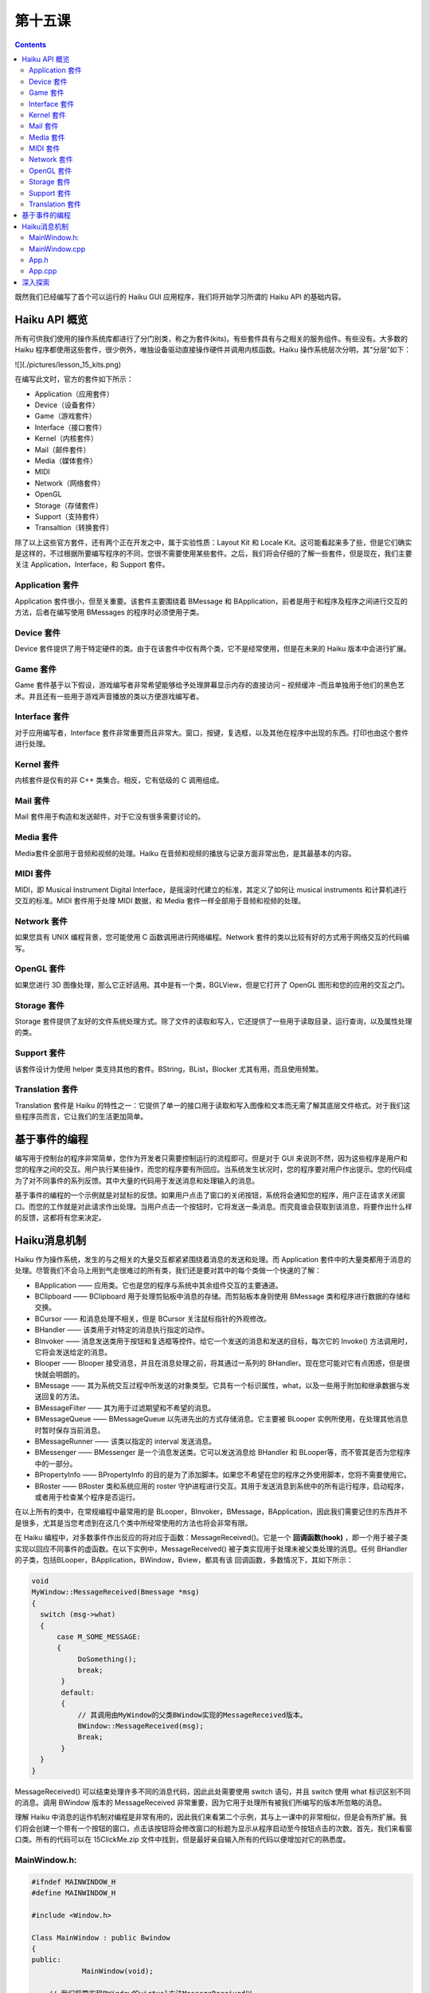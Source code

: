 第十五课
======================

.. contents::

既然我们已经编写了首个可以运行的 Haiku GUI 应用程序，我们将开始学习所谓的 Haiku API 的基础内容。

Haiku API 概览
------------------------------------

所有可供我们使用的操作系统库都进行了分门别类，称之为套件(kits)。有些套件具有与之相关的服务组件。有些没有。大多数的 Haiku 程序都使用这些套件，很少例外，唯独设备驱动直接操作硬件并调用内核函数。Haiku 操作系统层次分明，其“分层”如下：

![](./pictures/lesson_15_kits.png)

在编写此文时，官方的套件如下所示：

* Application（应用套件）     
* Device（设备套件）	      
* Game（游戏套件）	          
* Interface（接口套件）	      
* Kernel（内核套件）	      
* Mail（邮件套件）	          
* Media（媒体套件）
* MIDI
* Network（网络套件）
* OpenGL
* Storage（存储套件）
* Support（支持套件）
* Transaltion（转换套件）

除了以上这些官方套件，还有两个正在开发之中，属于实验性质：Layout Kit 和 Locale Kit。这可能看起来多了些，但是它们确实是这样的，不过根据所要编写程序的不同，您很不需要使用某些套件。之后，我们将会仔细的了解一些套件，但是现在，我们主要关注 Application，Interface，和 Support 套件。

Application 套件
''''''''''''''''''''''''''''''''''''

Application 套件很小，但至关重要。该套件主要围绕着 BMessage 和 BApplication，前者是用于和程序及程序之间进行交互的方法，后者在编写使用 BMessages 的程序时必须使用子类。

Device 套件
''''''''''''''''''''''''''''''''''''

Device 套件提供了用于特定硬件的类。由于在该套件中仅有两个类，它不是经常使用，但是在未来的 Haiku 版本中会进行扩展。

Game 套件
''''''''''''''''''''''''''''''''''''

Game 套件基于以下假设，游戏编写者非常希望能够给予处理屏幕显示内存的直接访问 – 视频缓冲 –而且单独用于他们的黑色艺术。并且还有一些用于游戏声音播放的类以方便游戏编写者。

Interface 套件
''''''''''''''''''''''''''''''''''''

对于应用编写者，Interface 套件非常重要而且非常大。窗口，按键，复选框，以及其他在程序中出现的东西。打印也由这个套件进行处理。

Kernel 套件
''''''''''''''''''''''''''''''''''''

内核套件是仅有的非 C++ 类集合。相反，它有低级的 C 调用组成。

Mail 套件
''''''''''''''''''''''''''''''''''''

Mail 套件用于构造和发送邮件，对于它没有很多需要讨论的。

Media 套件
''''''''''''''''''''''''''''''''''''

Media套件全部用于音频和视频的处理。Haiku 在音频和视频的播放与记录方面非常出色，是其最基本的内容。

MIDI 套件
''''''''''''''''''''''''''''''''''''

MIDI，即 Musical Instrument Digital Interface，是摇滚时代建立的标准，其定义了如何让 musical instruments 和计算机进行交互的标准。MIDI 套件用于处理 MIDI 数据，和 Media 套件一样全部用于音频和视频的处理。

Network 套件
''''''''''''''''''''''''''''''''''''

如果您具有 UNIX 编程背景，您可能使用 C 函数调用进行网络编程。Network 套件的类以比较有好的方式用于网络交互的代码编写。

OpenGL 套件
''''''''''''''''''''''''''''''''''''

如果您进行 3D 图像处理，那么它正好适用。其中是有一个类，BGLView，但是它打开了 OpenGL 图形和您的应用的交互之门。

Storage 套件
''''''''''''''''''''''''''''''''''''

Storage 套件提供了友好的文件系统处理方式。除了文件的读取和写入，它还提供了一些用于读取目录，运行查询，以及属性处理的类。

Support 套件
''''''''''''''''''''''''''''''''''''

该套件设计为使用 helper 类支持其他的套件。BString，BList，Blocker 尤其有用，而且使用频繁。

Translation 套件
''''''''''''''''''''''''''''''''''''

Translation 套件是 Haiku 的特性之一：它提供了单一的接口用于读取和写入图像和文本而无需了解其底层文件格式。对于我们这些程序员而言，它让我们的生活更加简单。

基于事件的编程
------------------------------------

编写用于控制台的程序非常简单，您作为开发者只需要控制运行的流程即可。但是对于 GUI 来说则不然，因为这些程序是用户和您的程序之间的交互。用户执行某些操作，而您的程序要有所回应。当系统发生状况时，您的程序要对用户作出提示。您的代码成为了对不同事件的系列反馈。其中大量的代码用于发送消息和处理输入的消息。

基于事件的编程的一个示例就是对鼠标的反馈。如果用户点击了窗口的关闭按钮，系统将会通知您的程序，用户正在请求关闭窗口。而您的工作就是对此请求作出处理。当用户点击一个按钮时，它将发送一条消息。而究竟谁会获取到该消息，将要作出什么样的反馈，这都将有您来决定。

Haiku消息机制
------------------------------------

Haiku 作为操作系统，发生的与之相关的大量交互都紧紧围绕着消息的发送和处理。而 Application 套件中的大量类都用于消息的处理。尽管我们不会马上用到气走很难过的所有类，我们还是要对其中的每个类做一个快速的了解：

* BApplication —— 应用类。它也是您的程序与系统中其余组件交互的主要通道。
* BClipboard —— BClipboard 用于处理剪贴板中消息的存储。而剪贴板本身则使用 BMessage 类和程序进行数据的存储和交换。
* BCursor —— 和消息处理不相关，但是 BCursor 关注鼠标指针的外观修改。
* BHandler —— 该类用于对特定的消息执行指定的动作。
* BInvoker —— 消息发送类用于按钮和复选框等控件。给它一个发送的消息和发送的目标，每次它的 Invoke() 方法调用时，它将会发送给定的消息。
* Blooper —— Blooper 接受消息，并且在消息处理之前，将其通过一系列的 BHandler。现在您可能对它有点困惑，但是很快就会明朗的。
* BMessage —— 其为系统交互过程中所发送的对象类型。它具有一个标识属性，what，以及一些用于附加和继承数据与发送回复的方法。
* BMessageFilter —— 其为用于过滤期望和不希望的消息。
* BMessageQueue —— BMessageQueue 以先进先出的方式存储消息。它主要被 BLooper 实例所使用，在处理其他消息时暂时保存当前消息。
* BMessageRunner —— 该类以指定的 interval 发送消息。
* BMessenger —— BMessenger 是一个消息发送类。它可以发送消息给 BHandler 和 BLooper等，而不管其是否为您程序中的一部分。
* BPropertyInfo —— BPropertyInfo 的目的是为了添加脚本。如果您不希望在您的程序之外使用脚本，您将不需要使用它。
* BRoster —— BRoster 类和系统应用的 roster 守护进程进行交互。其用于发送消息到系统中的所有运行程序，启动程序，或者用于检查某个程序是否运行。
在以上所有的类中，在常规编程中最常用的是 BLooper，BInvoker，BMessage，BApplication，因此我们需要记住的东西并不是很多，尤其是当您考虑到在这几个类中所经常使用的方法也将会非常有限。

在 Haiku 编程中，对多数事件作出反应的将对应于函数：MessageReceived()。它是一个 **回调函数(hook)** ，即一个用于被子类实现以回应不同事件的虚函数。在以下实例中，MessageReceived() 被子类实现用于处理未被父类处理的消息。任何 BHandler 的子类，包括BLooper，BApplication，BWindow，Bview，都具有该 回调函数，多数情况下，其如下所示：

.. code-block:: cpp

    void
    MyWindow::MessageReceived(Bmessage *msg)
    {
      switch (msg->what)
      {
          case M_SOME_MESSAGE:
          {
               DoSomething();
               break;
           }
           default:
           {
               // 其调用由MyWindow的父类BWindow实现的MessageReceived版本。
               BWindow::MessageReceived(msg);
               Break;
           }
      }
    }

MessageReceived() 可以结束处理许多不同的消息代码，因此此处需要使用 switch 语句，并且 switch 使用 what 标识区别不同的消息。调用 BWindow 版本的 MessageReceived 非常重要，因为它用于处理所有被我们所编写的版本所忽略的消息。

理解 Haiku 中消息的运作机制对编程是非常有用的，因此我们来看第二个示例，其与上一课中的非常相似，但是会有所扩展。我们将会创建一个带有一个按钮的窗口，点击该按钮将会修改窗口的标题为显示从程序启动至今按钮点击的次数。首先，我们来看窗口类。所有的代码可以在 15ClickMe.zip 文件中找到，但是最好亲自输入所有的代码以便增加对它的熟悉度。

MainWindow.h:
''''''''''''''''''''''''''''''''''''

.. code-block:: cpp

    #ifndef MAINWINDOW_H
    #define MAINWINDOW_H
     
    #include <Window.h>
     
    Class MainWindow : public Bwindow
    {
    public:
    		MainWindow(void);
     
    	// 我们将要实现BWindow的virtual方法MessageReceived以
    	// 便处理有按钮发送到窗体的消息。
    	void	MessageReceived(BMessage *msg);
     
    private:
    	// 该属性将保存按键被点击的次数。
    	int32  fCount;
    };
    #endif

MainWindow.cpp
''''''''''''''''''''''''''''''''''''

.. code-block:: cpp

    #include "MainWindow.h"
     
    // Button.h 添加BButton控件的类声明
    #include <Button.h>
     
    // BView类是常用于创建控件和在窗体上绘制东西的类。
    #include <View.h>
     
    // BString类是处理与操作字符串相关的内容的永远有用的类。
    #include <String.h>
     
    // 下面的联合体为我们的按钮发送的消息的标识。
    // 单引号中的字符将被转换为整数。M_BUTTON_CLICKED
    // 的值仅为一个代号，虽然非常特别但并不重要。需要注意的
    // 是我们可以使用 #define 将其定义为常量，但使用 enum 将
    // 更为合适。
    enum
    {
    	M_BUTTON_CLICKED = 'btcl'
    };
     
    MainWindow::MainWindow(void)
    :	BWindow(BRect(100,100,300,200), "ClickMe", B_TITLED_WINDOW,
    		B_ASYNCHRONOUS_CONTROLS | B_QUIT_ON_WINDOW_CLOSE),
    		FCout(0)
    {
    	// 以和上一节中创建标签非常相似的方法创建按钮。位于 BButton
    	// 构造函数中的 BRect() 调用是一个快捷的创建变量的方式。
    	BButton *button = new BButton(BRect(10,10,11,11), "button", "Click Me!",
    						new BMessage(M_BUTTON_CLICKED));
     
    	// 和上一节中的标签相似，让按钮选择其大小。
    	Button->ResizeToPreferred();
     
    	// 添加按钮到窗体
    	AddChild(button);
    }
     
    void
    MainWindow::MessageReceived(BMessage *msg)
    {
    	// BMessage通过public属性 'what' 来鉴别。
    	switch (msg->what)
    	{
    		// 如果该消息是由该按钮发送到窗口的消息。
    		case M_BUTTON_CLICKED:
    		{
    			fCount++;
    			BString labelString("Clicks: ");
     
    			// 将fCount转换为字符串，并将其添加到
    			// labelString的后面，更多请参见下一节。
    			labelString << fCount;
     
    			// 设置窗口标题为我们新建的字符串。
    			SetTitle(labelString.String());
    			break;
    		}
    		default:
    		{
    			// 如果消息和我们先前定义的不匹配，那么它
    			// 一定是其他的系统消息，所以我们需要调用
    			// BWindow版本的MessageReceived()才可以进
    			// 行处理。如果您希望窗口按照期望的运行，
    			// 这是必须的。
    			BWindow::MessageReceived();
    			break;
    		}
    	}
    }


该程序的主要部分围绕着 M_BUTTON_CLICKED 条件。当添加按钮到窗体时，它将设置窗体为按钮点击时消息的发送目标，每次按钮点击时，窗口都收到一个 M_BUTTON_CLICKED 消息。当窗口收到按钮的消息时，它将更新成员变量 fCount，并且利用它创建窗口标题。

创建标题并不难，尤其是当我们使用 BString 类时。使用 C 的方式进行处理时，需要分配一个很大的字符串以保存标题，然后使用 sprintf() 打印，但是 BString 设计为能够很容易的处理 C++ 中的字符串。内存的分配自动进行，而且还有许多处理字符串的方法，返回长度，等等。*labelString << fCount* 将 fCount 转换为字符串，并且将其添加到 labelString 保存的字符串的末尾。

其余的保存在 App.h 和 App.cpp 中的代码和上一节中的代码基本相同。主要的差别在于 App.h 包含了 MainWindow.h，通过包含它，我们具有了 MainWindow 类的定义，然后我们就可以进行分配和显示。

App.h
''''''''''''''''''''''''''''''''''''

.. code-block:: cpp

    #ifndef APP_H 
    #define APP_H 
    #include <Application.h> 
    class App : public BApplication 
    { 
    public: 
        App(void); 
    }; 
    #endif

App.cpp
''''''''''''''''''''''''''''''''''''

.. code-block:: cpp

    #include "App.h" 
    #include "MainWindow.h" 
    App::App(void) 
      : BApplication("application/x-vnd.test-ClickMe") 
    { 
        MainWindow *mainwin = new MainWindow(); 
        mainwin->Show(); 
    } 
	
    int 
    main(void) 
    { 
        App *app = new App(); 
        app->Run(); 
        delete app; 
        return 0; 
    }

深入探索
------------------------------------

下面是一些可能的修改，可以让程序完成更多的任务。我非常希望您能够尝试下面的修改。不断的尝试带来不尽的乐趣和技巧。

* 修改 BRect() 中用以创建按钮的成员变量，然后禁用 ResizeToPreferred 调用使按钮非常大，和窗体一样大。
* 移动按钮到窗口的边角。
* 添加第二个按钮，可以发送 B_QUIT_REQUESTED 消息以关闭窗体。
* 创建几个可以移动窗体的按钮（提示：每个按钮具有不同的消息ID，并且在 MessageReceived() 中调用 BWindow 的 MoveBy() 方法。）


